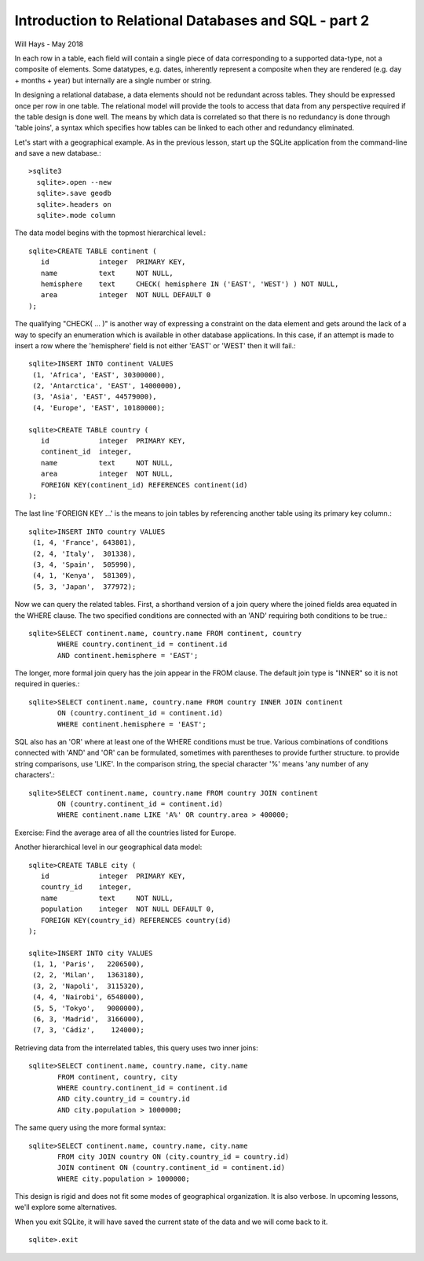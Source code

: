 *****************************************************
Introduction to Relational Databases and SQL - part 2
*****************************************************

Will Hays - May 2018

In each row in a table, each field will contain a single piece of data
corresponding to a supported data-type, not a composite of elements.
Some datatypes, e.g. dates, inherently represent a composite when they
are rendered (e.g. day + months + year) but internally are a single number
or string.

In designing a relational database, a data elements should not be redundant
across tables. They should be expressed once per row in one table.
The relational model
will provide the tools to access that data from any perspective required
if the table design is done well.  The means by which data is correlated
so that there is no redundancy is done through 'table joins', a syntax
which specifies how tables can be linked to each other and redundancy
eliminated.

Let's start with a geographical example.  As in the previous lesson,
start up the SQLite application from the command-line and save a new
database.::

  >sqlite3
    sqlite>.open --new
    sqlite>.save geodb
    sqlite>.headers on
    sqlite>.mode column

The data model begins with the topmost hierarchical level.::

    sqlite>CREATE TABLE continent (
       id            integer  PRIMARY KEY,
       name          text     NOT NULL,
       hemisphere    text     CHECK( hemisphere IN ('EAST', 'WEST') ) NOT NULL,
       area          integer  NOT NULL DEFAULT 0
    );

The qualifying "CHECK( ... )" is another way of expressing a constraint on
the data element and gets around
the lack of a way to specify an enumeration which is available in other
database applications. In this case, if an attempt is made to insert a row
where the 'hemisphere' field is not either 'EAST' or 'WEST' then it will
fail.::

    sqlite>INSERT INTO continent VALUES
     (1, 'Africa', 'EAST', 30300000),
     (2, 'Antarctica', 'EAST', 14000000),
     (3, 'Asia', 'EAST', 44579000),
     (4, 'Europe', 'EAST', 10180000);

    sqlite>CREATE TABLE country (
       id            integer  PRIMARY KEY,
       continent_id  integer,
       name          text     NOT NULL,
       area          integer  NOT NULL,
       FOREIGN KEY(continent_id) REFERENCES continent(id)
    );

The last line 'FOREIGN KEY ...' is the means to join tables by
referencing another table using its primary key column.::

    sqlite>INSERT INTO country VALUES
     (1, 4, 'France', 643801),
     (2, 4, 'Italy',  301338),
     (3, 4, 'Spain',  505990),
     (4, 1, 'Kenya',  581309),
     (5, 3, 'Japan',  377972);

Now we can query the related tables.
First, a shorthand version of a join query where the joined fields area
equated in the WHERE clause.  The two specified conditions are connected
with an 'AND' requiring both conditions to be true.::

    sqlite>SELECT continent.name, country.name FROM continent, country
           WHERE country.continent_id = continent.id
           AND continent.hemisphere = 'EAST';

The longer, more formal join query has the join appear in the FROM clause.
The default join type is "INNER" so it is not required in queries.::

    sqlite>SELECT continent.name, country.name FROM country INNER JOIN continent
           ON (country.continent_id = continent.id)
           WHERE continent.hemisphere = 'EAST';

SQL also has an 'OR' where at least one of the WHERE conditions must be true.
Various combinations of conditions connected with 'AND' and 'OR' can be
formulated, sometimes with parentheses to provide further structure.
to provide string comparisons, use 'LIKE'.  In the comparison
string, the special character '%' means 'any number of any characters'.::

    sqlite>SELECT continent.name, country.name FROM country JOIN continent
           ON (country.continent_id = continent.id)
           WHERE continent.name LIKE 'A%' OR country.area > 400000;

Exercise:  Find the average area of all the countries listed for Europe.

Another hierarchical level in our geographical data model::

    sqlite>CREATE TABLE city (
       id            integer  PRIMARY KEY,
       country_id    integer,
       name          text     NOT NULL,
       population    integer  NOT NULL DEFAULT 0,
       FOREIGN KEY(country_id) REFERENCES country(id)
    );

    sqlite>INSERT INTO city VALUES
     (1, 1, 'Paris',   2206500),
     (2, 2, 'Milan',   1363180),
     (3, 2, 'Napoli',  3115320),
     (4, 4, 'Nairobi', 6548000),
     (5, 5, 'Tokyo',   9000000),
     (6, 3, 'Madrid',  3166000),
     (7, 3, 'Cádiz',    124000);

Retrieving data from the interrelated tables, this query uses two inner joins::

    sqlite>SELECT continent.name, country.name, city.name
           FROM continent, country, city
           WHERE country.continent_id = continent.id
           AND city.country_id = country.id
           AND city.population > 1000000;

The same query using the more formal syntax::

    sqlite>SELECT continent.name, country.name, city.name
           FROM city JOIN country ON (city.country_id = country.id)
           JOIN continent ON (country.continent_id = continent.id)
           WHERE city.population > 1000000;


This design is rigid and does not fit some modes of geographical organization.
It is also verbose.  In upcoming lessons, we'll explore some alternatives.

When you exit SQLite, it will have saved the current state of the data and
we will come back to it. ::

    sqlite>.exit
